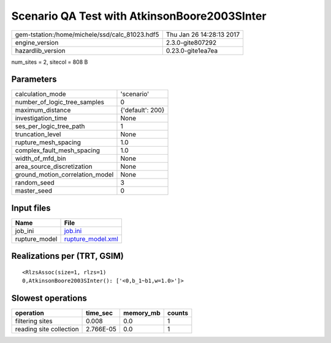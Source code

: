 Scenario QA Test with AtkinsonBoore2003SInter
=============================================

============================================== ========================
gem-tstation:/home/michele/ssd/calc_81023.hdf5 Thu Jan 26 14:28:13 2017
engine_version                                 2.3.0-gite807292        
hazardlib_version                              0.23.0-gite1ea7ea       
============================================== ========================

num_sites = 2, sitecol = 808 B

Parameters
----------
=============================== ================
calculation_mode                'scenario'      
number_of_logic_tree_samples    0               
maximum_distance                {'default': 200}
investigation_time              None            
ses_per_logic_tree_path         1               
truncation_level                None            
rupture_mesh_spacing            1.0             
complex_fault_mesh_spacing      1.0             
width_of_mfd_bin                None            
area_source_discretization      None            
ground_motion_correlation_model None            
random_seed                     3               
master_seed                     0               
=============================== ================

Input files
-----------
============= ========================================
Name          File                                    
============= ========================================
job_ini       `job.ini <job.ini>`_                    
rupture_model `rupture_model.xml <rupture_model.xml>`_
============= ========================================

Realizations per (TRT, GSIM)
----------------------------

::

  <RlzsAssoc(size=1, rlzs=1)
  0,AtkinsonBoore2003SInter(): ['<0,b_1~b1,w=1.0>']>

Slowest operations
------------------
======================= ========= ========= ======
operation               time_sec  memory_mb counts
======================= ========= ========= ======
filtering sites         0.008     0.0       1     
reading site collection 2.766E-05 0.0       1     
======================= ========= ========= ======
